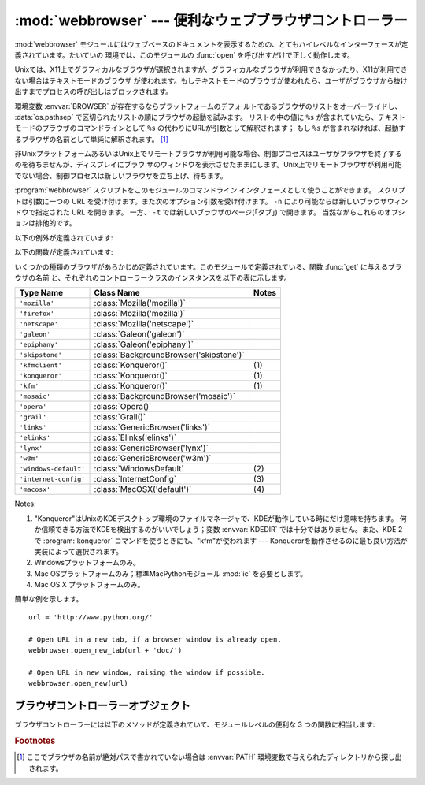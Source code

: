 
:mod:`webbrowser` --- 便利なウェブブラウザコントローラー
========================================================

.. module:: webbrowser
   :synopsis: ウェウブブラウザーのための使い易いコントローラー
.. moduleauthor:: Fred L. Drake, Jr. <fdrake@acm.org>
.. sectionauthor:: Fred L. Drake, Jr. <fdrake@acm.org>


:mod:`webbrowser` モジュールにはウェブベースのドキュメントを表示するための、とてもハイレベルなインターフェースが定義されています。たいていの
環境では、このモジュールの :func:`open` を呼び出すだけで正しく動作します。

Unixでは、X11上でグラフィカルなブラウザが選択されますが、グラフィカルなブラウザが利用できなかったり、X11が利用できない場合はテキストモードのブラウザ
が使われます。もしテキストモードのブラウザが使われたら、ユーザがブラウザから抜け出すまでプロセスの呼び出しはブロックされます。

環境変数 :envvar:`BROWSER` が存在するならプラットフォームのデフォ
ルトであるブラウザのリストをオーバーライドし、 :data:`os.pathsep` で区切られたリストの順にブラウザの起動を試みます。
リストの中の値に ``%s`` が含まれていたら、テキストモードのブラウザのコマンドラインとして ``%s`` の代わりにURLが引数として解釈されます；
もし ``%s`` が含まれなければ、起動するブラウザの名前として単純に解釈されます。 [1]_

非UnixプラットフォームあるいはUnix上でリモートブラウザが利用可能な場合、制御プロセスはユーザがブラウザを終了するのを待ちませんが、ディスプレイにブラウ
ザのウィンドウを表示させたままにします。Unix上でリモートブラウザが利用可能でない場合、制御プロセスは新しいブラウザを立ち上げ、待ちます。

:program:`webbrowser` スクリプトをこのモジュールのコマンドライン
インタフェースとして使うことができます。
スクリプトは引数に一つの URL を受け付けます。また次のオプション引数を受け付けます。
``-n`` により可能ならば新しいブラウザウィンドウで指定された URL を開きます。
一方、 ``-t`` では新しいブラウザのページ(「タブ」) で開きます。
当然ながらこれらのオプションは排他的です。

以下の例外が定義されています:


.. exception:: Error

   ブラウザのコントロールエラーが起こると発生する例外。

以下の関数が定義されています:


.. function:: open(url[, new=0[, autoraise=True]])

   デフォルトのブラウザで *url* を表示します。 *new* が 0 なら、 *url* はブラウザの今までと同じウィンドウで開きます。 *new* が 1
   なら、可能であればブラウザの新しいウィンドウが開きます。 *new* が 2 なら、可能であればブラウザの新しいタブが開きます。
   *autoraise* が ``True`` なら、可能であればウィンドウが前面に表示されます（多く
   のウィンドウマネージャではこの変数の設定に関わらず、前面に表示されます）。

   幾つかのプラットフォームにおいて、ファイル名をこの関数で開こうとすると、
   OSによって関連付けられたプログラムが起動されます。しかし、この動作は
   ポータブルではありませんし、サポートされていません。

   .. versionchanged:: 2.5
      *new* を 2 にもできるようになりました.


.. function:: open_new(url)

   可能であれば、デフォルトブラウザの新しいウィンドウで *url* を開きますが、そうでない場合はブラウザのただ１つのウィンドウで *url* を開きます。

.. function:: open_new_tab(url)

   可能であれば、デフォルトブラウザの新しいページ(「タブ」)で *url* を開きますが、そうでない場合は :func:`open_new` と同様に振る舞います。

   .. versionadded:: 2.5


.. function:: get([name])

   ブラウザの種類 *name* のコントローラーオブジェクトを返します。もし *name* が空文字列なら、呼び出した環境に適したデフォルトブラウザのコン
   トローラーを返します。


.. function:: register(name, constructor[, instance])

   ブラウザの種類 *name* を登録します。ブラウザの種類が登録されたら、 :func:`get` でそのブラウザのコントローラーを呼び出すことができます。
   *instance* が指定されなかったり、 ``None`` なら、インスタンスが必要な時には *constructor* がパラメータなしに呼び出されて作られます。
   *instance* が指定されたら、 *constructor* は呼び出されないので、 ``None`` でかまいません。

   この登録は、変数 :envvar:`BROWSER` を設定するか、 :func:`get` を空文字列でな
   く、宣言したハンドラの名前と一致する引数とともに呼び出すときだけ、役に立ちます。

いくつかの種類のブラウザがあらかじめ定義されています。このモジュールで定義されている、関数 :func:`get` に与えるブラウザの名前
と、それぞれのコントローラークラスのインスタンスを以下の表に示します。

+-----------------------+-----------------------------------------+-------+
| Type Name             | Class Name                              | Notes |
+=======================+=========================================+=======+
| ``'mozilla'``         | :class:`Mozilla('mozilla')`             |       |
+-----------------------+-----------------------------------------+-------+
| ``'firefox'``         | :class:`Mozilla('mozilla')`             |       |
+-----------------------+-----------------------------------------+-------+
| ``'netscape'``        | :class:`Mozilla('netscape')`            |       |
+-----------------------+-----------------------------------------+-------+
| ``'galeon'``          | :class:`Galeon('galeon')`               |       |
+-----------------------+-----------------------------------------+-------+
| ``'epiphany'``        | :class:`Galeon('epiphany')`             |       |
+-----------------------+-----------------------------------------+-------+
| ``'skipstone'``       | :class:`BackgroundBrowser('skipstone')` |       |
+-----------------------+-----------------------------------------+-------+
| ``'kfmclient'``       | :class:`Konqueror()`                    | \(1)  |
+-----------------------+-----------------------------------------+-------+
| ``'konqueror'``       | :class:`Konqueror()`                    | \(1)  |
+-----------------------+-----------------------------------------+-------+
| ``'kfm'``             | :class:`Konqueror()`                    | \(1)  |
+-----------------------+-----------------------------------------+-------+
| ``'mosaic'``          | :class:`BackgroundBrowser('mosaic')`    |       |
+-----------------------+-----------------------------------------+-------+
| ``'opera'``           | :class:`Opera()`                        |       |
+-----------------------+-----------------------------------------+-------+
| ``'grail'``           | :class:`Grail()`                        |       |
+-----------------------+-----------------------------------------+-------+
| ``'links'``           | :class:`GenericBrowser('links')`        |       |
+-----------------------+-----------------------------------------+-------+
| ``'elinks'``          | :class:`Elinks('elinks')`               |       |
+-----------------------+-----------------------------------------+-------+
| ``'lynx'``            | :class:`GenericBrowser('lynx')`         |       |
+-----------------------+-----------------------------------------+-------+
| ``'w3m'``             | :class:`GenericBrowser('w3m')`          |       |
+-----------------------+-----------------------------------------+-------+
| ``'windows-default'`` | :class:`WindowsDefault`                 | \(2)  |
+-----------------------+-----------------------------------------+-------+
| ``'internet-config'`` | :class:`InternetConfig`                 | \(3)  |
+-----------------------+-----------------------------------------+-------+
| ``'macosx'``          | :class:`MacOSX('default')`              | \(4)  |
+-----------------------+-----------------------------------------+-------+

Notes:

(1)
   "Konqueror"はUnixのKDEデスクトップ環境のファイルマネージャで、KDEが動作している時にだけ意味を持ちます。
   何か信頼できる方法でKDEを検出するのがいいでしょう；変数 :envvar:`KDEDIR` では十分ではありません。また、KDE
   2で :program:`konqueror` コマンドを使うときにも、"kfm"が使われます  ---
   Konquerorを動作させるのに最も良い方法が実装によって選択されます。

(2)
   Windowsプラットフォームのみ。

(3)
   Mac OSプラットフォームのみ；標準MacPythonモジュール :mod:`ic` を必要とします。

(4)
   Mac OS X プラットフォームのみ。

簡単な例を示します。 ::

   url = 'http://www.python.org/'

   # Open URL in a new tab, if a browser window is already open.
   webbrowser.open_new_tab(url + 'doc/')

   # Open URL in new window, raising the window if possible.
   webbrowser.open_new(url)


.. _browser-controllers:

ブラウザコントローラーオブジェクト
----------------------------------

ブラウザコントローラーには以下のメソッドが定義されていて、モジュールレベルの便利な 3 つの関数に相当します:


.. method:: controller.open(url[, new=0[, autoraise=True]])

   このコントローラーでハンドルされたブラウザで *url* を表示します。 *new* が 1 なら、可能であればブラウザの新しいウィンドウが開きます。 *new* が
   2 なら、可能であればブラウザの新しいページ(「タブ」)が開きます。


.. method:: controller.open_new(url)

   可能であれば、このコントローラーでハンドルされたブラウザの新しいウィンドウで *url* を開きますが、そうでない場合はブラウザのただ１つのウィンドウで
   *url* を開きます。 :func:`open_new` の別名。


.. method:: controller.open_new_tab(url)

   可能であれば、このコントローラーでハンドルされたブラウザの新しいページ(「タブ」)で *url* を開きますが、そうでない場合は :func:`open_new`
   と同じです。

   .. versionadded:: 2.5


.. rubric:: Footnotes

.. [1] ここでブラウザの名前が絶対パスで書かれていない場合は :envvar:`PATH` 環境変数で与えられたディレクトリから探し出されます。
